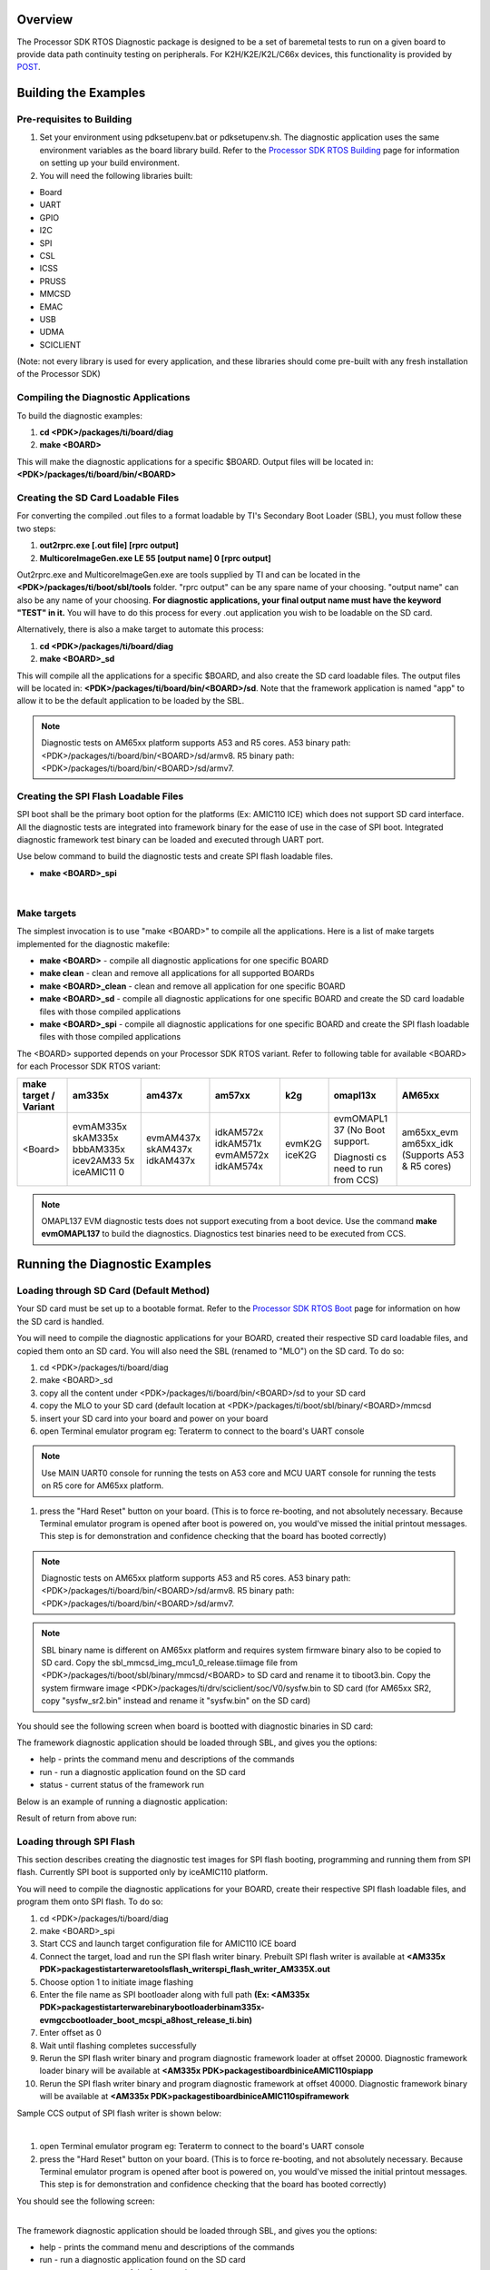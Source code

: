 .. http://processors.wiki.ti.com/index.php/Processor_SDK_RTOS_DIAG 

Overview
-----------

The Processor SDK RTOS Diagnostic package is designed to be a set of
baremetal tests to run on a given board to provide data path continuity
testing on peripherals. For K2H/K2E/K2L/C66x devices, this functionality
is provided by `POST <index_board.html#power-on-self-test>`__.

Building the Examples
----------------------

Pre-requisites to Building
^^^^^^^^^^^^^^^^^^^^^^^^^^^^

#. Set your environment using pdksetupenv.bat or pdksetupenv.sh. The
   diagnostic application uses the same environment variables as the
   board library build. Refer to the `Processor SDK RTOS
   Building <index_overview.html#building-the-sdk>`__ page for
   information on setting up your build environment.
#. You will need the following libraries built:

-  Board
-  UART
-  GPIO
-  I2C
-  SPI
-  CSL
-  ICSS
-  PRUSS
-  MMCSD
-  EMAC
-  USB  
-  UDMA
-  SCICLIENT

(Note: not every library is used for every application, and these
libraries should come pre-built with any fresh installation of the
Processor SDK)

Compiling the Diagnostic Applications
^^^^^^^^^^^^^^^^^^^^^^^^^^^^^^^^^^^^^^^

To build the diagnostic examples:

#. **cd <PDK>/packages/ti/board/diag**
#. **make <BOARD>**

This will make the diagnostic applications for a specific $BOARD.
Output files will be located in: **<PDK>/packages/ti/board/bin/<BOARD>**

Creating the SD Card Loadable Files
^^^^^^^^^^^^^^^^^^^^^^^^^^^^^^^^^^^^^^

For converting the compiled .out files to a format loadable by TI's
Secondary Boot Loader (SBL), you must follow these two steps:

#. **out2rprc.exe [.out file] [rprc output]**
#. **MulticoreImageGen.exe LE 55 [output name] 0 [rprc output]**

Out2rprc.exe and MulticoreImageGen.exe are tools supplied by TI and can
be located in the **<PDK>/packages/ti/boot/sbl/tools** folder. "rprc
output" can be any spare name of your choosing. "output name" can also
be any name of your choosing. **For diagnostic applications, your final
output name must have the keyword "TEST" in it.** You will have to do
this process for every .out application you wish to be loadable on the
SD card.

Alternatively, there is also a make target to automate this process:

#. **cd <PDK>/packages/ti/board/diag**
#. **make <BOARD>_sd**

This will compile all the applications for a specific $BOARD, and also
create the SD card loadable files. The output files will be located in:
**<PDK>/packages/ti/board/bin/<BOARD>/sd**. Note that the framework
application is named "app" to allow it to be the default application to
be loaded by the SBL.

.. note::
    Diagnostic tests on AM65xx platform supports A53 and R5 cores.
    A53 binary path: <PDK>/packages/ti/board/bin/<BOARD>/sd/armv8.
    R5 binary path: <PDK>/packages/ti/board/bin/<BOARD>/sd/armv7.

Creating the SPI Flash Loadable Files
^^^^^^^^^^^^^^^^^^^^^^^^^^^^^^^^^^^^^^^

SPI boot shall be the primary boot option for the platforms (Ex: AMIC110
ICE) which does not support SD card interface. All the diagnostic tests
are integrated into framework binary for the ease of use in the case of
SPI boot. Integrated diagnostic framework test binary can be loaded and
executed through UART port.

Use below command to build the diagnostic tests and create SPI flash
loadable files.

-  **make <BOARD>_spi**

| 

Make targets
^^^^^^^^^^^^^^^

The simplest invocation is to use "make <BOARD>" to compile all the
applications. Here is a list of make targets implemented for the
diagnostic makefile:

-  **make <BOARD>** - compile all diagnostic applications for one
   specific BOARD
-  **make clean** - clean and remove all applications for all supported
   BOARDs
-  **make <BOARD>_clean** - clean and remove all application for one
   specific BOARD
-  **make <BOARD>_sd** - compile all diagnostic applications for one
   specific BOARD and create the SD card loadable files with those
   compiled applications
-  **make <BOARD>_spi** - compile all diagnostic applications for one
   specific BOARD and create the SPI flash loadable files with those
   compiled applications

The <BOARD> supported depends on your Processor SDK RTOS variant. Refer
to following table for available <BOARD> for each Processor SDK RTOS
variant:

+-----------+-----------+-----------+-----------+-----------+-----------+------------+
| make      | am335x    | am437x    | am57xx    | k2g       | omapl13x  | AM65xx     |
| target /  |           |           |           |           |           |            |
| Variant   |           |           |           |           |           |            |
+===========+===========+===========+===========+===========+===========+============+
| <Board>   | evmAM335x | evmAM437x | idkAM572x | evmK2G    | evmOMAPL1 | am65xx_evm |
|           | skAM335x  | skAM437x  | idkAM571x | iceK2G    | 37        | am65xx_idk |
|           | bbbAM335x | idkAM437x | evmAM572x |           | (No Boot  | (Supports  |
|           | icev2AM33 |           | idkAM574x |           | support.  | A53 & R5   |
|           | 5x        |           |           |           |           | cores)     |
|           | iceAMIC11 |           |           |           | Diagnosti |            |
|           | 0         |           |           |           | cs        |            |
|           |           |           |           |           | need to   |            |
|           |           |           |           |           | run from  |            |
|           |           |           |           |           | CCS)      |            |
+-----------+-----------+-----------+-----------+-----------+-----------+------------+

.. note::
   OMAPL137 EVM diagnostic tests does not support executing from
   a boot device. Use the command **make evmOMAPL137** to build the
   diagnostics. Diagnostics test binaries need to be executed from CCS.

Running the Diagnostic Examples
-----------------------------------

Loading through SD Card (Default Method)
^^^^^^^^^^^^^^^^^^^^^^^^^^^^^^^^^^^^^^^^^^

Your SD card must be set up to a bootable format. Refer to the
`Processor SDK RTOS Boot <index_Foundational_Components.html#boot>`__ page
for information on how the SD card is handled.

You will need to compile the diagnostic applications for your BOARD,
created their respective SD card loadable files, and copied them onto an
SD card. You will also need the SBL (renamed to "MLO") on the SD card.
To do so:

#. cd <PDK>/packages/ti/board/diag
#. make <BOARD>_sd
#. copy all the content under <PDK>/packages/ti/board/bin/<BOARD>/sd to
   your SD card
#. copy the MLO to your SD card (default location at
   <PDK>/packages/ti/boot/sbl/binary/<BOARD>/mmcsd
#. insert your SD card into your board and power on your board
#. open Terminal emulator program eg: Teraterm to connect to the board's
   UART console

.. note::
    Use MAIN UART0 console for running the tests on A53 core and MCU UART console
    for running the tests on R5 core for AM65xx platform.

#. press the "Hard Reset" button on your board. (This is to force
   re-booting, and not absolutely necessary. Because Terminal emulator
   program is opened after boot is powered on, you would've missed the
   initial printout messages. This step is for demonstration and
   confidence checking that the board has booted correctly)
   
.. note::
    Diagnostic tests on AM65xx platform supports A53 and R5 cores.
    A53 binary path: <PDK>/packages/ti/board/bin/<BOARD>/sd/armv8.
    R5 binary path: <PDK>/packages/ti/board/bin/<BOARD>/sd/armv7.

.. note::
    SBL binary name is different on AM65xx platform and requires
    system firmware binary also to be copied to SD card.
    Copy the sbl_mmcsd_img_mcu1_0_release.tiimage file from 
    <PDK>/packages/ti/boot/sbl/binary/mmcsd/<BOARD> to SD card and 
    rename it to tiboot3.bin.
    Copy the system firmware image <PDK>/packages/ti/drv/sciclient/soc/V0/sysfw.bin to SD card
    (for AM65xx SR2, copy "sysfw_sr2.bin" instead and rename it "sysfw.bin" on the SD card)

You should see the following screen when board is bootted with diagnostic binaries in SD card:

.. Image:: ../images/Diag-screen1.jpg

The framework diagnostic application should be loaded through SBL, and
gives you the options:

-  help - prints the command menu and descriptions of the commands
-  run - run a diagnostic application found on the SD card
-  status - current status of the framework run

Below is an example of running a diagnostic application:

.. Image:: ../images/Diag-screen2.jpg

Result of return from above run:

.. Image:: ../images/Diag-screen3.png

Loading through SPI Flash
^^^^^^^^^^^^^^^^^^^^^^^^^^^

This section describes creating the diagnostic test images for SPI flash
booting, programming and running them from SPI flash. Currently SPI boot
is supported only by iceAMIC110 platform.

You will need to compile the diagnostic applications for your BOARD,
create their respective SPI flash loadable files, and program them onto
SPI flash. To do so:

#. cd <PDK>/packages/ti/board/diag
#. make <BOARD>_spi
#. Start CCS and launch target configuration file for AMIC110 ICE board
#. Connect the target, load and run the SPI flash writer binary.
   Prebuilt SPI flash writer is available at **<AM335x
   PDK>\packages\ti\starterware\tools\flash_writer\spi_flash_writer_AM335X.out**
#. Choose option 1 to initiate image flashing
#. Enter the file name as SPI bootloader along with full path **(Ex:
   <AM335x
   PDK>\packages\ti\starterware\binary\bootloader\bin\am335x-evm\gcc\bootloader_boot_mcspi_a8host_release_ti.bin)**
#. Enter offset as 0
#. Wait until flashing completes successfully
#. Rerun the SPI flash writer binary and program diagnostic framework
   loader at offset 20000. Diagnostic framework loader binary will be
   available at **<AM335x
   PDK>\packages\ti\board\bin\iceAMIC110\spi\app**
#. Rerun the SPI flash writer binary and program diagnostic framework at
   offset 40000. Diagnostic framework binary will be available at
   **<AM335x PDK>\packages\ti\board\bin\iceAMIC110\spi\framework**

Sample CCS output of SPI flash writer is shown below:

.. Image:: ../images/Spi_flash_writer_output.jpg

| 

#. open Terminal emulator program eg: Teraterm to connect to the board's
   UART console
#. press the "Hard Reset" button on your board. (This is to force
   re-booting, and not absolutely necessary. Because Terminal emulator
   program is opened after boot is powered on, you would've missed the
   initial printout messages. This step is for demonstration and
   confidence checking that the board has booted correctly)

You should see the following screen:

.. Image:: ../images/Amic110_ice_spi_boot_diag1.jpg

| 
| The framework diagnostic application should be loaded through SBL, and
  gives you the options:

-  help - prints the command menu and descriptions of the commands
-  run - run a diagnostic application found on the SD card
-  status - current status of the framework run

Below is an example of running a diagnostic application:

.. Image:: ../images/Amic110_ice_spi_boot_diag2.jpg

| 
| Result of return from above run:

.. Image:: ../images/Amic110_ice_spi_boot_diag3.jpg

| 

Running or debugging on CCS
^^^^^^^^^^^^^^^^^^^^^^^^^^^^^

To debug your application, CCS can give you access to the chip's memory
and register values. You can follow the below steps to load and run an
application in CCS. If you have a SD card loadable image, and is able to
load your application, you can connect to the A15 core in CCS and load
symbols without having to load and run the entire application. After
running "make all" or "make $BOARD", the output files should be
generated under <PDK>/packages/ti/board/bin/ directory. You will have to
navigate down to the $BOARD you're building (eg. idkAM572x, evmAM572x,
etc.) and the $TARGET core you're building for (eg. armv7).

**For the existing diagnostic applications, you may need to define
PDK_RAW_BOOT before compiling**. This is done by adding the line
"#define PDK_RAW_BOOT" to an individual application source file or to
<PDK>/packages/ti/board/src/<BOARD>/include/board_cfg.h to apply for all
applications. This is used because the default diagnostic loading method
is through SD card, and the pinmux is done already. Adding this option
only forces the diagnostic applications to do pinmuxing within the
application itself (and not depend it being done).

To run on CCS:

#. Connect USB cable to the board's JTAG
#. Connect the UART serial cable. For the IDK boards, the UART console
   is the same as the usb JTAG connector, so no additional cable is
   necessary.
#. Plug in power cord to your board
#. Press the power button on the board to turn the board on
#. Setup and run CCSv6.1 (or higher). Follow the `Processor SDK RTOS
   Getting Started
   Guide <index_overview.html#processor-sdk-rtos-getting-started-guide>`__ on how
   to setup your CCS to connect to the board
#. Launch target configuration for the board
#. Connect to the core that you built your application for. For example:
   for idkAM572x armv7 projects, click on the Cortex A-15 MPU0 core and
   press the connect button
#. Load the program by pressing the load button and navigate the
   explorer to the .out file that you want to load
#. Press the Run button to run the program
#. Check UART console to see if anything is printed out. \**If nothing
   is printed out, pause the core and see where the program counter is
   at. If it is at 0x3808c (or near it), try reloading the program and
   running again.

.. note:: Diagnostics are built for both DSP (C674x) and ARM (arm9) cores 
   on omapl13x platform.

Running on a different ARM core
^^^^^^^^^^^^^^^^^^^^^^^^^^^^^^^^^

The diagnostic baremetal applications are typically targeted for Core 0
of an ARM corepac. It is possible to load and run it on one of the
subcores in CCS. To do so, please consider the following:

#. Enable Cache - setup typically only enables cache for the main ARM
   core. You may have to explicitly enable the data and instruction
   cache. See relevant cache functions under pdk/packages/ti/csl/arch.
#. [For AM57x boards] Set OPP to high - SBL would set OPP to high for
   Core 0, but may not do it for the subcores. You can do so by using
   the GEL file. After connecting to the core, run the function under
   Scripts -> AM572x PRCM CLOCK configuration ->
   AM572x_PRCM_Clock_Config_OPPHIGH (similarly named for AM571x).

Diagnostic Applications
-----------------------------
   

+-------------------------------------------------+-------------------+--------+--------+--------+---------------+--------+-----+-----+--------+--------+--------+--------+--------+--------+--------+----------+---------+
|                      Name                       |    Description    | AM65xx | AM65xx | GP     | IDK           | IDK    | EVM | ICE | EVM    | SK     | BBB    | ICEv2  | EVM    | SK     | IDK    | EVM      | ICE     |
|                                                 |                   | EVM    | IDK    | AM572x | AM572x/AM574x | AM571x | K2G | K2G | AM335x | AM335x | AM335x | AM335x | AM437x | AM437x | AM437x | OMAPL137 | AMIC110 |
|                                                 |                   |        |        |        |               |        |     |     |        |        |        |        |        |        |        |          |         |
+=================================================+===================+========+========+========+===============+========+=====+=====+========+========+========+========+========+========+========+==========+=========+
|                                                 | Test for device   |        |        |        |               |        |     |     |        |        |        |        |        |        |        |          |         |
|    lcdTouchscreen_TEST                          | detection and     |        |        |        |               |        |     |     |        |        |        |        |        |        |        |          |         |
|                                                 | read the X, Y     |        |        |        |               |        |     |     |    x   |  x     |        |        |  x     |  x     |        |          |         |
|                                                 | and Z axis        |        |        |        |               |        |     |     |        |        |        |        |        |        |        |          |         |
|                                                 | values to confirm |        |        |        |               |        |     |     |        |        |        |        |        |        |        |          |         |
|                                                 | values within     |        |        |        |               |        |     |     |        |        |        |        |        |        |        |          |         |
|                                                 | range.            |        |        |        |               |        |     |     |        |        |        |        |        |        |        |          |         |
|                                                 |                   |        |        |        |               |        |     |     |        |        |        |        |        |        |        |          |         |
+-------------------------------------------------+-------------------+--------+--------+--------+---------------+--------+-----+-----+--------+--------+--------+--------+--------+--------+--------+----------+---------+
|                                                 | Test for ADC      |        |        |        |               |        |     |     |        |        |        |        |        |        |        |          |         |      
|    adc_TEST                                     | configuration for |        |        |        |               |        |     |     |    x   |  x     |        |        |    x   |  x     |        |          |         |
|                                                 | Channel sequencing|        |        |        |               |        |     |     |        |        |        |        |        |        |        |          |         |
|                                                 | and One shot mode |        |        |        |               |        |     |     |        |        |        |        |        |        |        |          |         |
|                                                 | operation.        |        |        |        |               |        |     |     |        |        |        |        |        |        |        |          |         |
|                                                 |                   |        |        |        |               |        |     |     |        |        |        |        |        |        |        |          |         |
+-------------------------------------------------+-------------------+--------+--------+--------+---------------+--------+-----+-----+--------+--------+--------+--------+--------+--------+--------+----------+---------+
|                                                 | Test for device   |        |        |        |               |        |     |     |        |        |        |        |        |        |        |          |         | 
|    ambient_TEST                                 | detection on board|        |        |        |               |        |     |     |    x   |        |        |        |    x   |        |        |          |         |
|                                                 | and working of    |        |        |        |               |        |     |     |        |        |        |        |        |        |        |          |         |
|                                                 | the light sensor. |        |        |        |               |        |     |     |        |        |        |        |        |        |        |          |         |
|                                                 |                   |        |        |        |               |        |     |     |        |        |        |        |        |        |        |          |         |
+-------------------------------------------------+-------------------+--------+--------+--------+---------------+--------+-----+-----+--------+--------+--------+--------+--------+--------+--------+----------+---------+
|                                                 | Writes to GPIO in |        |        |        |               |        |     |     |        |        |        |        |        |        |        |          |         |
|    buzzer_TEST                                  | connected to a    |        |        |        |               |        |     |     |    x   |        |        |        |    x   |        |        |          |         |
|                                                 | buzzer. Requires  |        |        |        |               |        |     |     |        |        |        |        |        |        |        |          |         |
|                                                 | user to verify    |        |        |        |               |        |     |     |        |        |        |        |        |        |        |          |         |
|                                                 | sound             |        |        |        |               |        |     |     |        |        |        |        |        |        |        |          |         |
|                                                 |                   |        |        |        |               |        |     |     |        |        |        |        |        |        |        |          |         |
+-------------------------------------------------+-------------------+--------+--------+--------+---------------+--------+-----+-----+--------+--------+--------+--------+--------+--------+--------+----------+---------+
|                                                 | Probes the clock  |        |        |        |               |        |     |     |        |        |        |        |        |        |        |          |         |
|    clock_TEST                                   | generator on      |        |        |        |               |        |     |  x  |        |        |        |        |        |        |        |          |         |
|                                                 | I2C bus           |        |        |        |               |        |     |     |        |        |        |        |        |        |        |          |         |
|                                                 |                   |        |        |        |               |        |     |     |        |        |        |        |        |        |        |          |         |
+-------------------------------------------------+-------------------+--------+--------+--------+---------------+--------+-----+-----+--------+--------+--------+--------+--------+--------+--------+----------+---------+
|                                                 | Read voltage,     |        |        |        |               |        |     |     |        |        |        |        |        |        |        |          |         |
|    currentMonitor_TEST                          | current on I2C    |   x    |   x    |        |               |        |     |  x  |        |        |        |        |        |        |        |          |         |
|                                                 | devices           |        |        |        |               |        |     |     |        |        |        |        |        |        |        |          |         |
|                                                 |                   |        |        |        |               |        |     |     |        |        |        |        |        |        |        |          |         |
+-------------------------------------------------+-------------------+--------+--------+--------+---------------+--------+-----+-----+--------+--------+--------+--------+--------+--------+--------+----------+---------+
|                                                 | Read voltage,     |        |        |        |               |        |     |     |        |        |        |        |        |        |        |          |         |
|    currentMonitorStress_TEST                    | current on I2C    |   x    |   x    |        |               |        |     |     |        |        |        |        |        |        |        |          |         |
|                                                 | devices. Test is  |        |        |        |               |        |     |     |        |        |        |        |        |        |        |          |         |
|                                                 | repeated for 100  |        |        |        |               |        |     |     |        |        |        |        |        |        |        |          |         |
|                                                 | cycles. Press 'b' |        |        |        |               |        |     |     |        |        |        |        |        |        |        |          |         |
|                                                 | to stop the test  |        |        |        |               |        |     |     |        |        |        |        |        |        |        |          |         |
|                                                 | before completing |        |        |        |               |        |     |     |        |        |        |        |        |        |        |          |         |
|                                                 | test cycles.      |        |        |        |               |        |     |     |        |        |        |        |        |        |        |          |         |
+-------------------------------------------------+-------------------+--------+--------+--------+---------------+--------+-----+-----+--------+--------+--------+--------+--------+--------+--------+----------+---------+
|                                                 | Does DCAN loopback|        |        |        |               |        |     |     |        |        |        |        |        |        |        |          |         |
|    dcan_TEST                                    | writes and reads. |        |        |        |     x         |    x   |  x  |     |        |        |        |        |        |        |        |          |         |
|                                                 | Passes on         |        |        |        |               |        |     |     |        |        |        |        |        |        |        |          |         |
|                                                 | successful return.|        |        |        |               |        |     |     |        |        |        |        |        |        |        |          |         |
|                                                 |                   |        |        |        |               |        |     |     |        |        |        |        |        |        |        |          |         |
+-------------------------------------------------+-------------------+--------+--------+--------+---------------+--------+-----+-----+--------+--------+--------+--------+--------+--------+--------+----------+---------+
|                                                 | Reads the EEPROM  |        |        |        |               |        |     |     |        |        |        |        |        |        |        |          |         |
|    eeprom_TEST                                  | and prints out the|    x   |    x   |    x   |     x         |    x   |  x  |  x  |    x   |    x   |    x   |     x  |    x   |    x   |    x   |          |    x    |
|                                                 | board's ID        |        |        |        |               |        |     |     |        |        |        |        |        |        |        |          |         |
|                                                 | information.      |        |        |        |               |        |     |     |        |        |        |        |        |        |        |          |         |
|                                                 | Passes on         |        |        |        |               |        |     |     |        |        |        |        |        |        |        |          |         |
|                                                 | successful I2C    |        |        |        |               |        |     |     |        |        |        |        |        |        |        |          |         |
|                                                 | reads. EEPROM will|        |        |        |               |        |     |     |        |        |        |        |        |        |        |          |         |
|                                                 | need to be        |        |        |        |               |        |     |     |        |        |        |        |        |        |        |          |         |
|                                                 | programmed prior  |        |        |        |               |        |     |     |        |        |        |        |        |        |        |          |         |
|                                                 | in order for a    |        |        |        |               |        |     |     |        |        |        |        |        |        |        |          |         |
|                                                 | correct read.     |        |        |        |               |        |     |     |        |        |        |        |        |        |        |          |         |
|                                                 |                   |        |        |        |               |        |     |     |        |        |        |        |        |        |        |          |         |
+-------------------------------------------------+-------------------+--------+--------+--------+---------------+--------+-----+-----+--------+--------+--------+--------+--------+--------+--------+----------+---------+
|                                                 | Sends packet o    |        |        |        |               |        |     |     |        |        |        |        |        |        |        |          |         |
|    emac_TEST                                    | PHY loopback t    |        |        |        |               |        |     |  x  |        |        |        |        |        |        |        |          |         |
|                                                 | verify MAC        |   x    |    x   |        |               |        |     |     |        |        |        |        |        |        |        |          |         |
|                                                 | operations        |        |        |        |               |        |     |     |        |        |        |        |        |        |        |          |         |
|                                                 |                   |        |        |        |               |        |     |     |        |        |        |        |        |        |        |          |         |
+-------------------------------------------------+-------------------+--------+--------+--------+---------------+--------+-----+-----+--------+--------+--------+--------+--------+--------+--------+----------+---------+
|                                                 | Verifies EMAC     |        |        |        |               |        |     |     |        |        |        |        |        |        |        |          |         |
|    emacStress_TEST                              | Ethernet ports by |   x    |    x   |        |               |        |     |     |        |        |        |        |        |        |        |          |         |
|                                                 | sending and       |        |        |        |               |        |     |     |        |        |        |        |        |        |        |          |         |
|                                                 | receiving 10240   |        |        |        |               |        |     |     |        |        |        |        |        |        |        |          |         |
|                                                 | packets.          |        |        |        |               |        |     |     |        |        |        |        |        |        |        |          |         |
+-------------------------------------------------+-------------------+--------+--------+--------+---------------+--------+-----+-----+--------+--------+--------+--------+--------+--------+--------+----------+---------+
|                                                 | Writes to and read|        |        |        |               |        |     |     |        |        |        |        |        |        |        |          |         |
|    emmc_TEST                                    | from eMMC memory. |    x   |    x   |    x   |    x          |  x     |  x  |     |        |        |        |        |        |        |        |          |         |
|                                                 | Passes on reading |        |        |        |               |        |     |     |        |        |        |        |        |        |        |          |         |
|                                                 | back the correct  |        |        |        |               |        |     |     |        |        |        |        |        |        |        |          |         |
|                                                 | value as the one  |        |        |        |               |        |     |     |        |        |        |        |        |        |        |          |         |
|                                                 | written           |        |        |        |               |        |     |     |        |        |        |        |        |        |        |          |         |
|                                                 |                   |        |        |        |               |        |     |     |        |        |        |        |        |        |        |          |         |
+-------------------------------------------------+-------------------+--------+--------+--------+---------------+--------+-----+-----+--------+--------+--------+--------+--------+--------+--------+----------+---------+
|                                                 | Writes to and read|        |        |        |               |        |     |     |        |        |        |        |        |        |        |          |         |
|    emmcStress_TEST                              | from eMMC memory. |    x   |    x   |        |               |        |     |     |        |        |        |        |        |        |        |          |         |
|                                                 | Test covers the   |        |        |        |               |        |     |     |        |        |        |        |        |        |        |          |         |
|                                                 | entire eMMC memory|        |        |        |               |        |     |     |        |        |        |        |        |        |        |          |         |
+-------------------------------------------------+-------------------+--------+--------+--------+---------------+--------+-----+-----+--------+--------+--------+--------+--------+--------+--------+----------+---------+
|                                                 | The main          |        |        |        |               |        |     |     |        |        |        |        |        |        |        |          |         |
|    app                                          | diagnostic        |    x   |    x   |    x   |     x         |    x   |  x  |  x  |    x   |    x   |    x   |     x  |    x   |    x   |    x   |          |    x    |
|                                                 | application. This |        |        |        |               |        |     |     |        |        |        |        |        |        |        |          |         |
|                                                 | is loaded by SBL  |        |        |        |               |        |     |     |        |        |        |        |        |        |        |          |         |
|                                                 | and can load other|        |        |        |               |        |     |     |        |        |        |        |        |        |        |          |         |
|                                                 | diagnostic        |        |        |        |               |        |     |     |        |        |        |        |        |        |        |          |         |
|                                                 | applications on   |        |        |        |               |        |     |     |        |        |        |        |        |        |        |          |         |
|                                                 | the SD card.      |        |        |        |               |        |     |     |        |        |        |        |        |        |        |          |         |
|                                                 |                   |        |        |        |               |        |     |     |        |        |        |        |        |        |        |          |         |
+-------------------------------------------------+-------------------+--------+--------+--------+---------------+--------+-----+-----+--------+--------+--------+--------+--------+--------+--------+----------+---------+
|                                                 | Sends and receive |        |        |        |               |        |     |     |        |        |        |        |        |        |        |          |         |
|    gmac_TEST                                    | packets over      |        |        |        |    x          |    x   |     |     |        |        |        |        |        |        |        |          |         |
|                                                 | ethernet, both    |        |        |        |               |        |     |     |        |        |        |        |        |        |        |          |         |
|                                                 | internally and    |        |        |        |               |        |     |     |        |        |        |        |        |        |        |          |         |
|                                                 | externally. Passes|        |        |        |               |        |     |     |        |        |        |        |        |        |        |          |         |
|                                                 | on receiving all  |        |        |        |               |        |     |     |        |        |        |        |        |        |        |          |         |
|                                                 | packets.          |        |        |        |               |        |     |     |        |        |        |        |        |        |        |          |         |
|                                                 |                   |        |        |        |               |        |     |     |        |        |        |        |        |        |        |          |         |
+-------------------------------------------------+-------------------+--------+--------+--------+---------------+--------+-----+-----+--------+--------+--------+--------+--------+--------+--------+----------+---------+
|                                                 | Writes to the GPIO|        |        |        |               |        |     |     |        |        |        |        |        |        |        |          |         |
|    haptics_TEST                                 | pin connected to a|        |        |        |    x          |  x     |     |     |        |        |        |        |   x    |        |        |          |         |
|                                                 | motor (haptics).  |        |        |        |               |        |     |     |        |        |        |        |        |        |        |          |         |
|                                                 | Requires user to  |        |        |        |               |        |     |     |        |        |        |        |        |        |        |          |         |
|                                                 | verify that the   |        |        |        |               |        |     |     |        |        |        |        |        |        |        |          |         |
|                                                 | motor is active.  |        |        |        |               |        |     |     |        |        |        |        |        |        |        |          |         |
|                                                 |                   |        |        |        |               |        |     |     |        |        |        |        |        |        |        |          |         |
+-------------------------------------------------+-------------------+--------+--------+--------+---------------+--------+-----+-----+--------+--------+--------+--------+--------+--------+--------+----------+---------+
|                                                 | Tests HDMI        |        |        |        |               |        |     |     |        |        |        |        |        |        |        |          |         |
|    hdmi_TEST                                    | display output    |        |        |        |               |        |  x  |     |        |        |        |        |        |        |        |          |         |
|                                                 |                   |        |        |        |               |        |     |     |        |        |        |        |        |        |        |          |         |
+-------------------------------------------------+-------------------+--------+--------+--------+---------------+--------+-----+-----+--------+--------+--------+--------+--------+--------+--------+----------+---------+
|                                                 | Configures one    |        |        |        |               |        |     |     |        |        |        |        |        |        |        |          |         |
|    icssEmac_TEST                                | ICSS EMAC port    |        |        |        |     x         |  x     |     |     |        |        |        |        |        |        |        |          |         |
|                                                 | and tests         |        |        |        |               |        |     |     |        |        |        |        |        |        |        |          |         |
|                                                 | functionality via |        |        |        |               |        |     |     |        |        |        |        |        |        |        |          |         |
|                                                 | packet loopback.  |        |        |        |               |        |     |     |        |        |        |        |        |        |        |          |         |
|                                                 |                   |        |        |        |               |        |     |     |        |        |        |        |        |        |        |          |         |
+-------------------------------------------------+-------------------+--------+--------+--------+---------------+--------+-----+-----+--------+--------+--------+--------+--------+--------+--------+----------+---------+
|                                                 | Tests LCD display |   x    |        |        |               |        |     |     |        |        |        |        |        |        |        |          |         |
|    lcd_TEST                                     | output and touch  |        |        |        |               |        |  x  |     |        |        |        |        |        |        |        |          |         |
|                                                 | input             |        |        |        |               |        |     |     |        |        |        |        |        |        |        |          |         |
+-------------------------------------------------+-------------------+--------+--------+--------+---------------+--------+-----+-----+--------+--------+--------+--------+--------+--------+--------+----------+---------+
|                                                 | Prompts the user  |        |        |        |               |        |     |     |        |        |        |        |        |        |        |          |         |
|    lcdTouchscreen_TEST                          | for touches on the|        |        |        |     x         |   x    |     |     |        |        |        |        |        |        |        |          |         |
|                                                 | LCD touchscreen   |        |        |        |               |        |     |     |        |        |        |        |        |        |        |          |         |
|                                                 | and report back   |        |        |        |               |        |     |     |        |        |        |        |        |        |        |          |         |
|                                                 | its location.     |        |        |        |               |        |     |     |        |        |        |        |        |        |        |          |         |
|                                                 | Requires user to  |        |        |        |               |        |     |     |        |        |        |        |        |        |        |          |         |
|                                                 | input 9           |        |        |        |               |        |     |     |        |        |        |        |        |        |        |          |         |
|                                                 | simultaneous      |        |        |        |               |        |     |     |        |        |        |        |        |        |        |          |         |
|                                                 | touches to        |        |        |        |               |        |     |     |        |        |        |        |        |        |        |          |         |
|                                                 | verify pass.      |        |        |        |               |        |     |     |        |        |        |        |        |        |        |          |         |
|                                                 |                   |        |        |        |               |        |     |     |        |        |        |        |        |        |        |          |         |
+-------------------------------------------------+-------------------+--------+--------+--------+---------------+--------+-----+-----+--------+--------+--------+--------+--------+--------+--------+----------+---------+
|                                                 | Cycles through    |        |        |        |               |        |     |     |        |        |        |        |        |        |        |          |         |
|    led_TEST                                     | GPIO LEDs on the  |    x   |    x   |    x   |     x         |   x    |  x  |  x  |    x   |    x   |   x    |   x    |    x   |    x   |    x   |          |    x    |
|                                                 | board. Requires   |        |        |        |               |        |     |     |        |        |        |        |        |        |        |          |         |
|                                                 | user to verify    |        |        |        |               |        |     |     |        |        |        |        |        |        |        |          |         |
|                                                 | the LEDs blink.   |        |        |        |               |        |     |     |        |        |        |        |        |        |        |          |         |
|                                                 |                   |        |        |        |               |        |     |     |        |        |        |        |        |        |        |          |         |
+-------------------------------------------------+-------------------+--------+--------+--------+---------------+--------+-----+-----+--------+--------+--------+--------+--------+--------+--------+----------+---------+
|                                                 | Cycles through    |        |        |        |               |        |     |     |        |        |        |        |        |        |        |          |         |
|    ledStress_TEST                               | GPIO LEDs on the  |    x   |    x   |        |               |        |     |     |        |        |        |        |        |        |        |          |         |
|                                                 | board. Requires   |        |        |        |               |        |     |     |        |        |        |        |        |        |        |          |         |
|                                                 | user to verify    |        |        |        |               |        |     |     |        |        |        |        |        |        |        |          |         |
|                                                 | the LEDs blink.   |        |        |        |               |        |     |     |        |        |        |        |        |        |        |          |         |
|                                                 | Test is repeated  |        |        |        |               |        |     |     |        |        |        |        |        |        |        |          |         |
|                                                 | for 100 cycles.   |        |        |        |               |        |     |     |        |        |        |        |        |        |        |          |         |
|                                                 | Press 'b' to stop |        |        |        |               |        |     |     |        |        |        |        |        |        |        |          |         |
|                                                 | the test before   |        |        |        |               |        |     |     |        |        |        |        |        |        |        |          |         |
|                                                 | completing test   |        |        |        |               |        |     |     |        |        |        |        |        |        |        |          |         |
|                                                 | cycles.           |        |        |        |               |        |     |     |        |        |        |        |        |        |        |          |         |
|                                                 |                   |        |        |        |               |        |     |     |        |        |        |        |        |        |        |          |         |
+-------------------------------------------------+-------------------+--------+--------+--------+---------------+--------+-----+-----+--------+--------+--------+--------+--------+--------+--------+----------+---------+
|                                                 | Cycles through the|        |        |        |               |        |     |     |        |        |        |        |        |        |        |          |         |
|    ledIndustrial_TEST                           | I2C LEDs on the   |   x    |   x    |        |     x         |   x    |     |  x  |        |        |        |        |        |        |        |          |         |
|                                                 | board. Requires   |        |        |        |               |        |     |     |        |        |        |        |        |        |        |          |         |
|                                                 | user to verify    |        |        |        |               |        |     |     |        |        |        |        |        |        |        |          |         |
|                                                 | LEDs blink.       |        |        |        |               |        |     |     |        |        |        |        |        |        |        |          |         |
|                                                 |                   |        |        |        |               |        |     |     |        |        |        |        |        |        |        |          |         |
+-------------------------------------------------+-------------------+--------+--------+--------+---------------+--------+-----+-----+--------+--------+--------+--------+--------+--------+--------+----------+---------+
|                                                 | Cycles through the|        |        |        |               |        |     |     |        |        |        |        |        |        |        |          |         |
|    ledIndustrialStress_TEST                     | I2C LEDs on the   |   x    |   x    |        |               |        |     |     |        |        |        |        |        |        |        |          |         |
|                                                 | board. Requires   |        |        |        |               |        |     |     |        |        |        |        |        |        |        |          |         |
|                                                 | user to verify    |        |        |        |               |        |     |     |        |        |        |        |        |        |        |          |         |
|                                                 | LEDs blink.       |        |        |        |               |        |     |     |        |        |        |        |        |        |        |          |         |
|                                                 | Test is repeated  |        |        |        |               |        |     |     |        |        |        |        |        |        |        |          |         |
|                                                 | for 100 cycles.   |        |        |        |               |        |     |     |        |        |        |        |        |        |        |          |         |
|                                                 | Press 'b' to stop |        |        |        |               |        |     |     |        |        |        |        |        |        |        |          |         |
|                                                 | the test before   |        |        |        |               |        |     |     |        |        |        |        |        |        |        |          |         |
|                                                 | completing test   |        |        |        |               |        |     |     |        |        |        |        |        |        |        |          |         |
|                                                 | cycles.           |        |        |        |               |        |     |     |        |        |        |        |        |        |        |          |         |
+-------------------------------------------------+-------------------+--------+--------+--------+---------------+--------+-----+-----+--------+--------+--------+--------+--------+--------+--------+----------+---------+
|                                                 | Attempts one      |        |        |        |               |        |     |     |        |        |        |        |        |        |        |          |         |
|    mcspi_TEST                                   | write and read on |        |        |        |     x         |   x    |     |     |        |        |        |        |        |        |    x   |          |    x    |
|                                                 | the MCSPI header. |        |        |        |               |        |     |     |        |        |        |        |        |        |        |          |         |
|                                                 | Requires user to  |        |        |        |               |        |     |     |        |        |        |        |        |        |        |          |         |
|                                                 | verify the value  |        |        |        |               |        |     |     |        |        |        |        |        |        |        |          |         |
|                                                 | being read back   |        |        |        |               |        |     |     |        |        |        |        |        |        |        |          |         |
|                                                 | is as expected.   |        |        |        |               |        |     |     |        |        |        |        |        |        |        |          |         |
|                                                 |                   |        |        |        |               |        |     |     |        |        |        |        |        |        |        |          |         |
+-------------------------------------------------+-------------------+--------+--------+--------+---------------+--------+-----+-----+--------+--------+--------+--------+--------+--------+--------+----------+---------+
|                                                 | Writes and reads  |        |        |        |               |        |     |     |        |        |        |        |        |        |        |          |         |
|    mem_TEST                                     | to external (DDR) |   x    |   x    |   x    |     x         |    x   |  x  |  x  |    x   |   x    |   x    |   x    |    x   |    x   |    x   |          |    x    |
|                                                 | memory of the     |        |        |        |               |        |     |     |        |        |        |        |        |        |        |          |         |
|                                                 | board. Value      |        |        |        |               |        |     |     |        |        |        |        |        |        |        |          |         |
|                                                 | written/read is   |        |        |        |               |        |     |     |        |        |        |        |        |        |        |          |         |
|                                                 | the address of    |        |        |        |               |        |     |     |        |        |        |        |        |        |        |          |         |
|                                                 | the word. This is |        |        |        |               |        |     |     |        |        |        |        |        |        |        |          |         |
|                                                 | done two times,   |        |        |        |               |        |     |     |        |        |        |        |        |        |        |          |         |
|                                                 | for value and     |        |        |        |               |        |     |     |        |        |        |        |        |        |        |          |         |
|                                                 | ~value            |        |        |        |               |        |     |     |        |        |        |        |        |        |        |          |         |
|                                                 | (complement), to  |        |        |        |               |        |     |     |        |        |        |        |        |        |        |          |         |
|                                                 | test for all bits.|        |        |        |               |        |     |     |        |        |        |        |        |        |        |          |         |
|                                                 |                   |        |        |        |               |        |     |     |        |        |        |        |        |        |        |          |         |
+-------------------------------------------------+-------------------+--------+--------+--------+---------------+--------+-----+-----+--------+--------+--------+--------+--------+--------+--------+----------+---------+
|                                                 | Writes and reads  |        |        |        |               |        |     |     |        |        |        |        |        |        |        |          |         |
|    memStress_TEST                               | to external (DDR) |   x    |   x    |        |               |        |     |     |        |        |        |        |        |        |        |          |         |
|                                                 | memory of the     |        |        |        |               |        |     |     |        |        |        |        |        |        |        |          |         |
|                                                 | board. Walking 1's|        |        |        |               |        |     |     |        |        |        |        |        |        |        |          |         |
|                                                 | and walking 0's   |        |        |        |               |        |     |     |        |        |        |        |        |        |        |          |         |
|                                                 | tests are executed|        |        |        |               |        |     |     |        |        |        |        |        |        |        |          |         |
|                                                 | on the whole DDR  |        |        |        |               |        |     |     |        |        |        |        |        |        |        |          |         |
|                                                 | memory            |        |        |        |               |        |     |     |        |        |        |        |        |        |        |          |         |
|                                                 |                   |        |        |        |               |        |     |     |        |        |        |        |        |        |        |          |         |
+-------------------------------------------------+-------------------+--------+--------+--------+---------------+--------+-----+-----+--------+--------+--------+--------+--------+--------+--------+----------+---------+
|                                                 | Writes to and     |        |        |        |               |        |     |     |        |        |        |        |        |        |        |          |         |
|    mmcsd_TEST                                   | read from MMCSD   |   x    |   x    |   x    |     x         |    x   |     |     |    x   |   x    |   x    |   x    |    x   |    x   |    x   |          |         |
|                                                 | memory. Passes on |        |        |        |               |        |     |     |        |        |        |        |        |        |        |          |         |
|                                                 | reading back the  |        |        |        |               |        |     |     |        |        |        |        |        |        |        |          |         |
|                                                 | correct value as  |        |        |        |               |        |     |     |        |        |        |        |        |        |        |          |         |
|                                                 | the one written   |        |        |        |               |        |     |     |        |        |        |        |        |        |        |          |         |
|                                                 |                   |        |        |        |               |        |     |     |        |        |        |        |        |        |        |          |         |
+-------------------------------------------------+-------------------+--------+--------+--------+---------------+--------+-----+-----+--------+--------+--------+--------+--------+--------+--------+----------+---------+
|                                                 | Writes to and     |        |        |        |               |        |     |     |        |        |        |        |        |        |        |          |         |
|    mmcsdStress_TEST                             | read from MMCSD   |   x    |   x    |        |               |        |     |     |        |        |        |        |        |        |        |          |         |
|                                                 | memory. Passes on |        |        |        |               |        |     |     |        |        |        |        |        |        |        |          |         |
|                                                 | reading back the  |        |        |        |               |        |     |     |        |        |        |        |        |        |        |          |         |
|                                                 | correct value as  |        |        |        |               |        |     |     |        |        |        |        |        |        |        |          |         |
|                                                 | the one written.  |        |        |        |               |        |     |     |        |        |        |        |        |        |        |          |         |
|                                                 | Entire SD card    |        |        |        |               |        |     |     |        |        |        |        |        |        |        |          |         |
|                                                 | memory starting   |        |        |        |               |        |     |     |        |        |        |        |        |        |        |          |         |
|                                                 | from 1.5GB offset |        |        |        |               |        |     |     |        |        |        |        |        |        |        |          |         |
|                                                 | is written/read   |        |        |        |               |        |     |     |        |        |        |        |        |        |        |          |         |
|                                                 | during the test.  |        |        |        |               |        |     |     |        |        |        |        |        |        |        |          |         |
|                                                 |                   |        |        |        |               |        |     |     |        |        |        |        |        |        |        |          |         |
+-------------------------------------------------+-------------------+--------+--------+--------+---------------+--------+-----+-----+--------+--------+--------+--------+--------+--------+--------+----------+---------+
|                                                 | Tests reading and |        |        |        |               |        |     |     |        |        |        |        |        |        |        |          |         |
|    nand_TEST                                    | writing to NAND   |        |        |        |               |        |  x  |     |        |        |        |        |        |        |        |          |         |
|                                                 | flash memory      |        |        |        |               |        |     |     |        |        |        |        |        |        |        |          |         |
|                                                 |                   |        |        |        |               |        |     |     |        |        |        |        |        |        |        |          |         |
+-------------------------------------------------+-------------------+--------+--------+--------+---------------+--------+-----+-----+--------+--------+--------+--------+--------+--------+--------+----------+---------+
|                                                 | Tests reading and |        |        |        |               |        |     |     |        |        |        |        |        |        |        |          |         |
|    norflash_TEST                                | writing to NOR    |   x    |   x    |        |               |        |  x  |     |        |        |        |        |        |        |        |          |         |
|                                                 | flash memory      |        |        |        |               |        |     |     |        |        |        |        |        |        |        |          |         |
|                                                 |                   |        |        |        |               |        |     |     |        |        |        |        |        |        |        |          |         |
+-------------------------------------------------+-------------------+--------+--------+--------+---------------+--------+-----+-----+--------+--------+--------+--------+--------+--------+--------+----------+---------+
|                                                 | Tests reading and |        |        |        |               |        |     |     |        |        |        |        |        |        |        |          |         |
|    norflashStress_TEST                          | writing to NOR    |   x    |   x    |        |               |        |     |     |        |        |        |        |        |        |        |          |         |
|                                                 | flash memory.     |        |        |        |               |        |     |     |        |        |        |        |        |        |        |          |         |
|                                                 | Entire NOR flash  |        |        |        |               |        |     |     |        |        |        |        |        |        |        |          |         |
|                                                 | memory is accessed|        |        |        |               |        |     |     |        |        |        |        |        |        |        |          |         |
|                                                 | during the test.  |        |        |        |               |        |     |     |        |        |        |        |        |        |        |          |         |
|                                                 |                   |        |        |        |               |        |     |     |        |        |        |        |        |        |        |          |         |
+-------------------------------------------------+-------------------+--------+--------+--------+---------------+--------+-----+-----+--------+--------+--------+--------+--------+--------+--------+----------+---------+
|                                                 | Light up the OLED |        |        |        |               |        |     |     |        |        |        |        |        |        |        |          |         |
|    oled_TEST                                    | display to verify |        |        |        |               |        |     |  x  |        |        |        |        |        |        |        |          |         |
|                                                 | functionality     |        |        |        |               |        |     |     |        |        |        |        |        |        |        |          |         |
|                                                 |                   |        |        |        |               |        |     |     |        |        |        |        |        |        |        |          |         |
+-------------------------------------------------+-------------------+--------+--------+--------+---------------+--------+-----+-----+--------+--------+--------+--------+--------+--------+--------+----------+---------+
|                                                 | Writes and reads  |        |        |        |               |        |     |     |        |        |        |        |        |        |        |          |         |
|    pmic_TEST                                    | to the PMIC       |        |        |   x    |     x         |    x   |     |     |     x  |    x   |    x   |   x    |    x   |    x   |        |          |         |
|                                                 | controller. This  |        |        |        |               |        |     |     |        |        |        |        |        |        |        |          |         |
|                                                 | is to verify      |        |        |        |               |        |     |     |        |        |        |        |        |        |        |          |         |
|                                                 | ability to use    |        |        |        |               |        |     |     |        |        |        |        |        |        |        |          |         |
|                                                 | I2C to control    |        |        |        |               |        |     |     |        |        |        |        |        |        |        |          |         |
|                                                 | PMIC. Test passes |        |        |        |               |        |     |     |        |        |        |        |        |        |        |          |         |
|                                                 | on successful read|        |        |        |               |        |     |     |        |        |        |        |        |        |        |          |         |
|                                                 | and write.        |        |        |        |               |        |     |     |        |        |        |        |        |        |        |          |         |
|                                                 |                   |        |        |        |               |        |     |     |        |        |        |        |        |        |        |          |         |
+-------------------------------------------------+-------------------+--------+--------+--------+---------------+--------+-----+-----+--------+--------+--------+--------+--------+--------+--------+----------+---------+
|                                                 | Tests the Quad    |        |        |        |               |        |     |     |        |        |        |        |        |        |        |          |         |
|    qspi_TEST                                    | SPI by writing    |        |        |        |     x         |    x   |  x  |  x  |        |        |        |        |        |    x   |        |          |         |
|                                                 | and reading back  |        |        |        |               |        |     |     |        |        |        |        |        |        |        |          |         |
|                                                 | the value written |        |        |        |               |        |     |     |        |        |        |        |        |        |        |          |         |
|                                                 | to memory. Test   |        |        |        |               |        |     |     |        |        |        |        |        |        |        |          |         |
|                                                 | passes on correct |        |        |        |               |        |     |     |        |        |        |        |        |        |        |          |         |
|                                                 | data read back.   |        |        |        |               |        |     |     |        |        |        |        |        |        |        |          |         |
|                                                 |                   |        |        |        |               |        |     |     |        |        |        |        |        |        |        |          |         |
+-------------------------------------------------+-------------------+--------+--------+--------+---------------+--------+-----+-----+--------+--------+--------+--------+--------+--------+--------+----------+---------+
|                                                 | Tests the rotary  |        |   x    |        |               |        |     |     |        |        |        |        |        |        |        |          |         |
|    rotarySwitch_TEST                            | switch at the     |        |        |        |               |        |     |  x  |        |        |        |        |        |        |        |          |         |
|                                                 | 10 possible       |        |        |        |               |        |     |     |        |        |        |        |        |        |        |          |         |
|                                                 | positions         |        |        |        |               |        |     |     |        |        |        |        |        |        |        |          |         |
|                                                 |                   |        |        |        |               |        |     |     |        |        |        |        |        |        |        |          |         |
+-------------------------------------------------+-------------------+--------+--------+--------+---------------+--------+-----+-----+--------+--------+--------+--------+--------+--------+--------+----------+---------+
|                                                 | Test for setting  |        |        |        |               |        |     |     |        |        |        |        |        |        |        |          |         |
|    rtc_TEST                                     | date and time to  |        |        |        |               |        |     |     |    x   |    x   |    x   |    x   |    x   |    x   |    x   |          |         |
|                                                 | RTC registers and |        |        |        |               |        |     |     |        |        |        |        |        |        |        |          |         |
|                                                 | running the clock |        |        |        |               |        |     |     |        |        |        |        |        |        |        |          |         |
|                                                 |                   |        |        |        |               |        |     |     |        |        |        |        |        |        |        |          |         |
+-------------------------------------------------+-------------------+--------+--------+--------+---------------+--------+-----+-----+--------+--------+--------+--------+--------+--------+--------+----------+---------+
|                                                 | Tests reading     |        |        |        |               |        |     |     |        |        |        |        |        |        |        |          |         |
|    temperature_TEST                             | back from         |   x    |   x    |   x    |               |        |  x  |     |    x   |        |        |        |    x   |        |        |          |         |
|                                                 | temperature sensor|        |        |        |               |        |     |     |        |        |        |        |        |        |        |          |         |
|                                                 | via I2C. Test     |        |        |        |               |        |     |     |        |        |        |        |        |        |        |          |         |
|                                                 | passes on         |        |        |        |               |        |     |     |        |        |        |        |        |        |        |          |         |
|                                                 | successful I2C    |        |        |        |               |        |     |     |        |        |        |        |        |        |        |          |         |
|                                                 | reads.            |        |        |        |               |        |     |     |        |        |        |        |        |        |        |          |         |
|                                                 |                   |        |        |        |               |        |     |     |        |        |        |        |        |        |        |          |         |
+-------------------------------------------------+-------------------+--------+--------+--------+---------------+--------+-----+-----+--------+--------+--------+--------+--------+--------+--------+----------+---------+
|                                                 | Tests reading     |        |        |        |               |        |     |     |        |        |        |        |        |        |        |          |         |
|    temperatureStress_TEST                       | back from         |   x    |   x    |        |               |        |     |     |        |        |        |        |        |        |        |          |         |
|                                                 | temperature sensor|        |        |        |               |        |     |     |        |        |        |        |        |        |        |          |         |
|                                                 | via I2C. Test     |        |        |        |               |        |     |     |        |        |        |        |        |        |        |          |         |
|                                                 | passes on         |        |        |        |               |        |     |     |        |        |        |        |        |        |        |          |         |
|                                                 | successful I2C    |        |        |        |               |        |     |     |        |        |        |        |        |        |        |          |         |
|                                                 | reads.            |        |        |        |               |        |     |     |        |        |        |        |        |        |        |          |         |
|                                                 | Test is repeated  |        |        |        |               |        |     |     |        |        |        |        |        |        |        |          |         |
|                                                 | for 100 cycles.   |        |        |        |               |        |     |     |        |        |        |        |        |        |        |          |         |
|                                                 | Press 'b' to stop |        |        |        |               |        |     |     |        |        |        |        |        |        |        |          |         |
|                                                 | the test before   |        |        |        |               |        |     |     |        |        |        |        |        |        |        |          |         |
|                                                 | completing test   |        |        |        |               |        |     |     |        |        |        |        |        |        |        |          |         |
|                                                 | cycles.           |        |        |        |               |        |     |     |        |        |        |        |        |        |        |          |         |
|                                                 |                   |        |        |        |               |        |     |     |        |        |        |        |        |        |        |          |         |
+-------------------------------------------------+-------------------+--------+--------+--------+---------------+--------+-----+-----+--------+--------+--------+--------+--------+--------+--------+----------+---------+
|                                                 | Tests uart        |        |        |        |               |        |     |     |        |        |        |        |        |        |        |          |         |
|    uart2usb_TEST                                | messages over usb |        |        |        |               |        |  x  |     |        |        |        |        |        |        |        |          |         |
|                                                 | port.             |        |        |        |               |        |     |     |        |        |        |        |        |        |        |          |         |
|                                                 |                   |        |        |        |               |        |     |     |        |        |        |        |        |        |        |          |         |
+-------------------------------------------------+-------------------+--------+--------+--------+---------------+--------+-----+-----+--------+--------+--------+--------+--------+--------+--------+----------+---------+
|                                                 | Data Path         |        |        |        |               |        |     |     |        |        |        |        |        |        |        |          |         |
|    uart_TEST                                    | continuity test   |   x    |   x    |   x    |    x          |    x   |  x  |  x  |    x   |    x   |    x   |    x   |    x   |     x  |    x   |          |         |
|                                                 | for UART output.  |        |        |        |               |        |     |     |        |        |        |        |        |        |        |          |         |
|                                                 | Requires user to  |        |        |        |               |        |     |     |        |        |        |        |        |        |        |          |         |
|                                                 | verify that       |        |        |        |               |        |     |     |        |        |        |        |        |        |        |          |         |
|                                                 | outputs do appear |        |        |        |               |        |     |     |        |        |        |        |        |        |        |          |         |
|                                                 | on console.       |        |        |        |               |        |     |     |        |        |        |        |        |        |        |          |         |
|                                                 |                   |        |        |        |               |        |     |     |        |        |        |        |        |        |        |          |         |
+-------------------------------------------------+-------------------+--------+--------+--------+---------------+--------+-----+-----+--------+--------+--------+--------+--------+--------+--------+----------+---------+
|                                                 | Verifies UART port|        |        |        |               |        |     |     |        |        |        |        |        |        |        |          |         |
|    uartStress_TEST                              | with large block  |   x    |   x    |        |               |        |     |     |        |        |        |        |        |        |        |          |         |
|                                                 | of data transfer. |        |        |        |               |        |     |     |        |        |        |        |        |        |        |          |         |
|                                                 | Sends 10MB of data|        |        |        |               |        |     |     |        |        |        |        |        |        |        |          |         |
|                                                 | from the board to |        |        |        |               |        |     |     |        |        |        |        |        |        |        |          |         |
|                                                 | serial console.   |        |        |        |               |        |     |     |        |        |        |        |        |        |        |          |         |
|                                                 | Teraterm script   |        |        |        |               |        |     |     |        |        |        |        |        |        |        |          |         |
|                                                 | loops the data    |        |        |        |               |        |     |     |        |        |        |        |        |        |        |          |         |
|                                                 | back to the board.|        |        |        |               |        |     |     |        |        |        |        |        |        |        |          |         |
|                                                 | Data recieved on  |        |        |        |               |        |     |     |        |        |        |        |        |        |        |          |         |
|                                                 | the board and     |        |        |        |               |        |     |     |        |        |        |        |        |        |        |          |         |
|                                                 | verified.         |        |        |        |               |        |     |     |        |        |        |        |        |        |        |          |         |
|                                                 | RS485 to RS232    |        |        |        |               |        |     |     |        |        |        |        |        |        |        |          |         |
|                                                 | coverter is needed|        |        |        |               |        |     |     |        |        |        |        |        |        |        |          |         |
|                                                 | to run the test on|        |        |        |               |        |     |     |        |        |        |        |        |        |        |          |         |
|                                                 | AM65xx platform.  |        |        |        |               |        |     |     |        |        |        |        |        |        |        |          |         |
|                                                 |                   |        |        |        |               |        |     |     |        |        |        |        |        |        |        |          |         |
|                                                 | Need to run this  |        |        |        |               |        |     |     |        |        |        |        |        |        |        |          |         |
|                                                 | test from CCS.    |        |        |        |               |        |     |     |        |        |        |        |        |        |        |          |         |
|                                                 | SD boot support is|        |        |        |               |        |     |     |        |        |        |        |        |        |        |          |         |
|                                                 | not available.    |        |        |        |               |        |     |     |        |        |        |        |        |        |        |          |         |
+-------------------------------------------------+-------------------+--------+--------+--------+---------------+--------+-----+-----+--------+--------+--------+--------+--------+--------+--------+----------+---------+
|                                                 | On-board          |        |        |        |               |        |     |     |        |        |        |        |        |        |        |          |         |
|    mcasp_TEST                                   | audio codec       |        |        |        |               |        |  x  |     |        |        |        |        |        |        |        |    x     |         |
|                                                 | functionality is  |        |        |        |               |        |     |     |        |        |        |        |        |        |        |          |         |
|                                                 | exercised by this |        |        |        |               |        |     |     |        |        |        |        |        |        |        |          |         |
|                                                 | test. Audio       |        |        |        |               |        |     |     |        |        |        |        |        |        |        |          |         |
|                                                 | supplied at EVM   |        |        |        |               |        |     |     |        |        |        |        |        |        |        |          |         |
|                                                 | audio input port  |        |        |        |               |        |     |     |        |        |        |        |        |        |        |          |         |
|                                                 | will loopback to  |        |        |        |               |        |     |     |        |        |        |        |        |        |        |          |         |
|                                                 | audio output port.|        |        |        |               |        |     |     |        |        |        |        |        |        |        |          |         |
|                                                 | This test is      |        |        |        |               |        |     |     |        |        |        |        |        |        |        |          |         |
|                                                 | intended to       |        |        |        |               |        |     |     |        |        |        |        |        |        |        |          |         |
|                                                 | demonstrate       |        |        |        |               |        |     |     |        |        |        |        |        |        |        |          |         |
|                                                 | baremetal         |        |        |        |               |        |     |     |        |        |        |        |        |        |        |          |         |
|                                                 | functionality of  |        |        |        |               |        |     |     |        |        |        |        |        |        |        |          |         |
|                                                 | mcasp, edma3 and  |        |        |        |               |        |     |     |        |        |        |        |        |        |        |          |         |
|                                                 | i2c CSL modules   |        |        |        |               |        |     |     |        |        |        |        |        |        |        |          |         |
|                                                 | without depending |        |        |        |               |        |     |     |        |        |        |        |        |        |        |          |         |
|                                                 | on the LLD        |        |        |        |               |        |     |     |        |        |        |        |        |        |        |          |         |
|                                                 | libraries. No     |        |        |        |               |        |     |     |        |        |        |        |        |        |        |          |         |
|                                                 | console output is |        |        |        |               |        |     |     |        |        |        |        |        |        |        |          |         |
|                                                 | supported by this |        |        |        |               |        |     |     |        |        |        |        |        |        |        |          |         |
|                                                 | test.             |        |        |        |               |        |     |     |        |        |        |        |        |        |        |          |         |
|                                                 |                   |        |        |        |               |        |     |     |        |        |        |        |        |        |        |          |         |
+-------------------------------------------------+-------------------+--------+--------+--------+---------------+--------+-----+-----+--------+--------+--------+--------+--------+--------+--------+----------+---------+
|                                                 | Multi-channel     |        |        |        |               |        |     |     |        |        |        |        |        |        |        |          |         |
|    mcaspAudioDC_TEST                            | audio daughter    |        |        |        |               |        |     |     |        |        |        |        |        |        |        |    x     |         |
|                                                 | card              |        |        |        |               |        |     |     |        |        |        |        |        |        |        |          |         |
|                                                 | functionality is  |        |        |        |               |        |     |     |        |        |        |        |        |        |        |          |         |
|                                                 | exercised by      |        |        |        |               |        |     |     |        |        |        |        |        |        |        |          |         |
|                                                 | this test. Audio  |        |        |        |               |        |     |     |        |        |        |        |        |        |        |          |         |
|                                                 | supplied at audio |        |        |        |               |        |     |     |        |        |        |        |        |        |        |          |         |
|                                                 | DC input ports    |        |        |        |               |        |     |     |        |        |        |        |        |        |        |          |         |
|                                                 | will loopback to  |        |        |        |               |        |     |     |        |        |        |        |        |        |        |          |         |
|                                                 | audio DC output   |        |        |        |               |        |     |     |        |        |        |        |        |        |        |          |         |
|                                                 | ports. This test  |        |        |        |               |        |     |     |        |        |        |        |        |        |        |          |         |
|                                                 | is intended to    |        |        |        |               |        |     |     |        |        |        |        |        |        |        |          |         |
|                                                 | demonstrate bare  |        |        |        |               |        |     |     |        |        |        |        |        |        |        |          |         |
|                                                 | metal             |        |        |        |               |        |     |     |        |        |        |        |        |        |        |          |         |
|                                                 | functionality of  |        |        |        |               |        |     |     |        |        |        |        |        |        |        |          |         |
|                                                 | mcasp, edma3 and  |        |        |        |               |        |     |     |        |        |        |        |        |        |        |          |         |
|                                                 | spi CSL modules   |        |        |        |               |        |     |     |        |        |        |        |        |        |        |          |         |
|                                                 | without depending |        |        |        |               |        |     |     |        |        |        |        |        |        |        |          |         |
|                                                 | on the LLD        |        |        |        |               |        |     |     |        |        |        |        |        |        |        |          |         |
|                                                 | libraries. No     |        |        |        |               |        |     |     |        |        |        |        |        |        |        |          |         |
|                                                 | console output is |        |        |        |               |        |     |     |        |        |        |        |        |        |        |          |         |
|                                                 | supported by      |        |        |        |               |        |     |     |        |        |        |        |        |        |        |          |         |
|                                                 | this test.	      |        |        |        |               |        |     |     |        |        |        |        |        |        |        |          |         |
|                                                 |                   |        |        |        |               |        |     |     |        |        |        |        |        |        |        |          |         |
+-------------------------------------------------+-------------------+--------+--------+--------+---------------+--------+-----+-----+--------+--------+--------+--------+--------+--------+--------+----------+---------+
|                                                 | Demonstrates the  |        |        |        |               |        |     |     |        |        |        |        |        |        |        |          |         |
|    pwm_TEST                                     | usage of PWM CSL  |        |        |   x    |               |        |  x  |     |    x   |        |        |        |        |        |    x   |          |         |
|                                                 | FL APIs by        |        |        |        |               |        |     |     |        |        |        |        |        |        |        |          |         |
|                                                 | configuring the   |        |        |        |               |        |     |     |        |        |        |        |        |        |        |          |         |
|                                                 | PWM module to     |        |        |        |               |        |     |     |        |        |        |        |        |        |        |          |         |
|                                                 | generate a pulse  |        |        |        |               |        |     |     |        |        |        |        |        |        |        |          |         |
|                                                 | of 1KHz with      |        |        |        |               |        |     |     |        |        |        |        |        |        |        |          |         |
|                                                 | different         |        |        |        |               |        |     |     |        |        |        |        |        |        |        |          |         |
|                                                 | duty cycle - 25,  |        |        |        |               |        |     |     |        |        |        |        |        |        |        |          |         |
|                                                 | 50 and 75%.       |        |        |        |               |        |     |     |        |        |        |        |        |        |        |          |         |
|                                                 |                   |        |        |        |               |        |     |     |        |        |        |        |        |        |        |          |         |
+-------------------------------------------------+-------------------+--------+--------+--------+---------------+--------+-----+-----+--------+--------+--------+--------+--------+--------+--------+----------+---------+
|                                                 | Verifies the USB  |        |        |        |               |        |     |     |        |        |        |        |        |        |        |          |         |
|    usbDevice_TEST                               | device mode       |   x    |   x    |        |               |        |     |     |        |        |        |        |        |        |        |          |         |
|                                                 | operation of      |        |        |        |               |        |     |     |        |        |        |        |        |        |        |          |         |
|                                                 | board under test. |        |        |        |               |        |     |     |        |        |        |        |        |        |        |          |         |
|                                                 | USB modules       |        |        |        |               |        |     |     |        |        |        |        |        |        |        |          |         |
|                                                 | operates at high  |        |        |        |               |        |     |     |        |        |        |        |        |        |        |          |         |
|                                                 | speed (2.0)       |        |        |        |               |        |     |     |        |        |        |        |        |        |        |          |         |
|                                                 | Board is exposed  |        |        |        |               |        |     |     |        |        |        |        |        |        |        |          |         |
|                                                 | as USB MSC device |        |        |        |               |        |     |     |        |        |        |        |        |        |        |          |         |
|                                                 | to host PC during |        |        |        |               |        |     |     |        |        |        |        |        |        |        |          |         |
|                                                 | the test.         |        |        |        |               |        |     |     |        |        |        |        |        |        |        |          |         |
+-------------------------------------------------+-------------------+--------+--------+--------+---------------+--------+-----+-----+--------+--------+--------+--------+--------+--------+--------+----------+---------+
|                                                 | Verifies the USB  |        |        |        |               |        |     |     |        |        |        |        |        |        |        |          |         |
|    usbHost_TEST                                 | host mode         |   x    |   x    |        |               |        |     |     |        |        |        |        |        |        |        |          |         |
|                                                 | operation of      |        |        |        |               |        |     |     |        |        |        |        |        |        |        |          |         |
|                                                 | boardf under test.|        |        |        |               |        |     |     |        |        |        |        |        |        |        |          |         |
|                                                 | USB modules       |        |        |        |               |        |     |     |        |        |        |        |        |        |        |          |         |
|                                                 | operates at high  |        |        |        |               |        |     |     |        |        |        |        |        |        |        |          |         |
|                                                 | speed (2.0)       |        |        |        |               |        |     |     |        |        |        |        |        |        |        |          |         |
|                                                 | during the test.  |        |        |        |               |        |     |     |        |        |        |        |        |        |        |          |         |
|                                                 | File write/read   |        |        |        |               |        |     |     |        |        |        |        |        |        |        |          |         |
|                                                 | and data          |        |        |        |               |        |     |     |        |        |        |        |        |        |        |          |         |
|                                                 | verification on   |        |        |        |               |        |     |     |        |        |        |        |        |        |        |          |         |
|                                                 | the connected USB |        |        |        |               |        |     |     |        |        |        |        |        |        |        |          |         |
|                                                 | device is done    |        |        |        |               |        |     |     |        |        |        |        |        |        |        |          |         |
|                                                 | during the test   |        |        |        |               |        |     |     |        |        |        |        |        |        |        |          |         |
+-------------------------------------------------+-------------------+--------+--------+--------+---------------+--------+-----+-----+--------+--------+--------+--------+--------+--------+--------+----------+---------+
|                                                 | Verifies the USB  |        |        |        |               |        |     |     |        |        |        |        |        |        |        |          |         |
|    usbHostStress_TEST                           | host mode         |   x    |   x    |        |               |        |     |     |        |        |        |        |        |        |        |          |         |
|                                                 | operation of      |        |        |        |               |        |     |     |        |        |        |        |        |        |        |          |         |
|                                                 | boardf under test.|        |        |        |               |        |     |     |        |        |        |        |        |        |        |          |         |
|                                                 | USB modules       |        |        |        |               |        |     |     |        |        |        |        |        |        |        |          |         |
|                                                 | operates at high  |        |        |        |               |        |     |     |        |        |        |        |        |        |        |          |         |
|                                                 | speed (2.0)       |        |        |        |               |        |     |     |        |        |        |        |        |        |        |          |         |
|                                                 | during the test.  |        |        |        |               |        |     |     |        |        |        |        |        |        |        |          |         |
|                                                 | File write/read   |        |        |        |               |        |     |     |        |        |        |        |        |        |        |          |         |
|                                                 | and data          |        |        |        |               |        |     |     |        |        |        |        |        |        |        |          |         |
|                                                 | verification on   |        |        |        |               |        |     |     |        |        |        |        |        |        |        |          |         |
|                                                 | the connected USB |        |        |        |               |        |     |     |        |        |        |        |        |        |        |          |         |
|                                                 | device is done    |        |        |        |               |        |     |     |        |        |        |        |        |        |        |          |         |
|                                                 | during the test   |        |        |        |               |        |     |     |        |        |        |        |        |        |        |          |         |
|                                                 | Test is repeated  |        |        |        |               |        |     |     |        |        |        |        |        |        |        |          |         |
|                                                 | for 100 cycles.   |        |        |        |               |        |     |     |        |        |        |        |        |        |        |          |         |
|                                                 | Press 'b' to stop |        |        |        |               |        |     |     |        |        |        |        |        |        |        |          |         |
|                                                 | the test before   |        |        |        |               |        |     |     |        |        |        |        |        |        |        |          |         |
|                                                 | completing test   |        |        |        |               |        |     |     |        |        |        |        |        |        |        |          |         |
|                                                 | cycles.           |        |        |        |               |        |     |     |        |        |        |        |        |        |        |          |         |
+-------------------------------------------------+-------------------+--------+--------+--------+---------------+--------+-----+-----+--------+--------+--------+--------+--------+--------+--------+----------+---------+
|                                                 | Tests the Octal   |        |        |        |               |        |     |     |        |        |        |        |        |        |        |          |         |
|    ospi_TEST                                    | SPI by writing    |   x    |   x    |        |               |        |     |     |        |        |        |        |        |        |        |          |         |
|                                                 | and reading back  |        |        |        |               |        |     |     |        |        |        |        |        |        |        |          |         |
|                                                 | the value written |        |        |        |               |        |     |     |        |        |        |        |        |        |        |          |         |
|                                                 | to memory. Test   |        |        |        |               |        |     |     |        |        |        |        |        |        |        |          |         |
|                                                 | passes on correct |        |        |        |               |        |     |     |        |        |        |        |        |        |        |          |         |
|                                                 | data read back.   |        |        |        |               |        |     |     |        |        |        |        |        |        |        |          |         |
|                                                 |                   |        |        |        |               |        |     |     |        |        |        |        |        |        |        |          |         |
+-------------------------------------------------+-------------------+--------+--------+--------+---------------+--------+-----+-----+--------+--------+--------+--------+--------+--------+--------+----------+---------+
|                                                 | Tests the Octal   |        |        |        |               |        |     |     |        |        |        |        |        |        |        |          |         |
|    ospiStress_TEST                              | SPI by writing    |   x    |   x    |        |               |        |     |     |        |        |        |        |        |        |        |          |         |
|                                                 | and reading back  |        |        |        |               |        |     |     |        |        |        |        |        |        |        |          |         |
|                                                 | the value written |        |        |        |               |        |     |     |        |        |        |        |        |        |        |          |         |
|                                                 | to memory. Test   |        |        |        |               |        |     |     |        |        |        |        |        |        |        |          |         |
|                                                 | passes on correct |        |        |        |               |        |     |     |        |        |        |        |        |        |        |          |         |
|                                                 | data read back.   |        |        |        |               |        |     |     |        |        |        |        |        |        |        |          |         |
|                                                 | Entire OSPI flash |        |        |        |               |        |     |     |        |        |        |        |        |        |        |          |         |
|                                                 | memory is accessed|        |        |        |               |        |     |     |        |        |        |        |        |        |        |          |         |
|                                                 | during the test.  |        |        |        |               |        |     |     |        |        |        |        |        |        |        |          |         |
|                                                 |                   |        |        |        |               |        |     |     |        |        |        |        |        |        |        |          |         |
+-------------------------------------------------+-------------------+--------+--------+--------+---------------+--------+-----+-----+--------+--------+--------+--------+--------+--------+--------+----------+---------+
|                                                 | Tests the PCIe    |        |        |        |               |        |     |     |        |        |        |        |        |        |        |          |         |
|    pcie_TEST                                    | interface in      |   x    |   x    |        |               |        |     |     |        |        |        |        |        |        |        |          |         |
|                                                 | end point and     |        |        |        |               |        |     |     |        |        |        |        |        |        |        |          |         |
|                                                 | rootcomplex mode  |        |        |        |               |        |     |     |        |        |        |        |        |        |        |          |         |
|                                                 | using two boards. |        |        |        |               |        |     |     |        |        |        |        |        |        |        |          |         |
|                                                 | Data is sent from |        |        |        |               |        |     |     |        |        |        |        |        |        |        |          |         |
|                                                 | one board to other|        |        |        |               |        |     |     |        |        |        |        |        |        |        |          |         |
|                                                 | and sent it back  |        |        |        |               |        |     |     |        |        |        |        |        |        |        |          |         |
|                                                 | to the first board|        |        |        |               |        |     |     |        |        |        |        |        |        |        |          |         |
|                                                 | for verification. |        |        |        |               |        |     |     |        |        |        |        |        |        |        |          |         |
+-------------------------------------------------+-------------------+--------+--------+--------+---------------+--------+-----+-----+--------+--------+--------+--------+--------+--------+--------+----------+---------+
|                                                 | Verifies boot     |        |        |        |               |        |     |     |        |        |        |        |        |        |        |          |         |
|    bootEeprom_TEST                              | EEPROM by writing |    x   |    x   |        |               |        |     |     |        |        |        |        |        |        |        |          |         |
|                                                 | a block of data,  |        |        |        |               |        |     |     |        |        |        |        |        |        |        |          |         |
|                                                 | reading back      |        |        |        |               |        |     |     |        |        |        |        |        |        |        |          |         |
|                                                 | written data      |        |        |        |               |        |     |     |        |        |        |        |        |        |        |          |         |
|                                                 | for correctness.  |        |        |        |               |        |     |     |        |        |        |        |        |        |        |          |         |
+-------------------------------------------------+-------------------+--------+--------+--------+---------------+--------+-----+-----+--------+--------+--------+--------+--------+--------+--------+----------+---------+
|                                                 | Verifies boot     |        |        |        |               |        |     |     |        |        |        |        |        |        |        |          |         |
|    bootEepromStress_TEST                        | EEPROM read/write |    x   |    x   |        |               |        |     |     |        |        |        |        |        |        |        |          |         |
|                                                 | covering entire   |        |        |        |               |        |     |     |        |        |        |        |        |        |        |          |         |
|                                                 | memory.           |        |        |        |               |        |     |     |        |        |        |        |        |        |        |          |         |
+-------------------------------------------------+-------------------+--------+--------+--------+---------------+--------+-----+-----+--------+--------+--------+--------+--------+--------+--------+----------+---------+
|                                                 | Test for setting  |        |        |        |               |        |     |     |        |        |        |        |        |        |        |          |         |
|    extRtc_TEST                                  | date and time to  |        |        |        |               |        |     |     |        |        |        |        |        |        |        |          |         |
|                                                 | external RTC and  |   x    |   x    |        |               |        |     |     |        |        |        |        |        |        |        |          |         |
|                                                 | running the clock |        |        |        |               |        |     |     |        |        |        |        |        |        |        |          |         |
|                                                 |                   |        |        |        |               |        |     |     |        |        |        |        |        |        |        |          |         |
+-------------------------------------------------+-------------------+--------+--------+--------+---------------+--------+-----+-----+--------+--------+--------+--------+--------+--------+--------+----------+---------+
|                                                 | Test for setting  |        |        |        |               |        |     |     |        |        |        |        |        |        |        |          |         |
|    extRtcStress_TEST                            | date and time to  |        |        |        |               |        |     |     |        |        |        |        |        |        |        |          |         |
|                                                 | external RTC and  |   x    |   x    |        |               |        |     |     |        |        |        |        |        |        |        |          |         |
|                                                 | running the clock.|        |        |        |               |        |     |     |        |        |        |        |        |        |        |          |         |
|                                                 | Test is repeated  |        |        |        |               |        |     |     |        |        |        |        |        |        |        |          |         |
|                                                 | for 100 cycles.   |        |        |        |               |        |     |     |        |        |        |        |        |        |        |          |         |
|                                                 | Press 'b' to stop |        |        |        |               |        |     |     |        |        |        |        |        |        |        |          |         |
|                                                 | the test before   |        |        |        |               |        |     |     |        |        |        |        |        |        |        |          |         |
|                                                 | completing test   |        |        |        |               |        |     |     |        |        |        |        |        |        |        |          |         |
|                                                 | cycles.           |        |        |        |               |        |     |     |        |        |        |        |        |        |        |          |         |
+-------------------------------------------------+-------------------+--------+--------+--------+---------------+--------+-----+-----+--------+--------+--------+--------+--------+--------+--------+----------+---------+
|                                                 | Verifies ICSSG    |        |        |        |               |        |     |     |        |        |        |        |        |        |        |          |         |
|    icssgEmac_TEST                               | EMAC ports in     |   x    |   x    |        |               |        |     |     |        |        |        |        |        |        |        |          |         |
|                                                 | loopback with one |        |        |        |               |        |     |     |        |        |        |        |        |        |        |          |         |
|                                                 | port connected to |        |        |        |               |        |     |     |        |        |        |        |        |        |        |          |         |
|                                                 | another port.     |        |        |        |               |        |     |     |        |        |        |        |        |        |        |          |         |
|                                                 | 10 packets are    |        |        |        |               |        |     |     |        |        |        |        |        |        |        |          |         |
|                                                 | sent and received |        |        |        |               |        |     |     |        |        |        |        |        |        |        |          |         |
|                                                 | during the test.  |        |        |        |               |        |     |     |        |        |        |        |        |        |        |          |         |
+-------------------------------------------------+-------------------+--------+--------+--------+---------------+--------+-----+-----+--------+--------+--------+--------+--------+--------+--------+----------+---------+
|                                                 | Verifies ICSSG    |        |        |        |               |        |     |     |        |        |        |        |        |        |        |          |         |
|    icssgEmacStress_TEST                         | EMAC ports in     |   x    |   x    |        |               |        |     |     |        |        |        |        |        |        |        |          |         |
|                                                 | loopback with one |        |        |        |               |        |     |     |        |        |        |        |        |        |        |          |         |
|                                                 | port connected to |        |        |        |               |        |     |     |        |        |        |        |        |        |        |          |         |
|                                                 | another port.     |        |        |        |               |        |     |     |        |        |        |        |        |        |        |          |         |
|                                                 | 10240 packets are |        |        |        |               |        |     |     |        |        |        |        |        |        |        |          |         |
|                                                 | sent and received |        |        |        |               |        |     |     |        |        |        |        |        |        |        |          |         |
|                                                 | during the test.  |        |        |        |               |        |     |     |        |        |        |        |        |        |        |          |         |
+-------------------------------------------------+-------------------+--------+--------+--------+---------------+--------+-----+-----+--------+--------+--------+--------+--------+--------+--------+----------+---------+
|                                                 | Cycles through    |        |        |        |               |        |     |     |        |        |        |        |        |        |        |          |         |
|    icssgLed_TEST                                | LEDs on the IDK   |        |    x   |        |               |        |     |     |        |        |        |        |        |        |        |          |         |
|                                                 | application       |        |        |        |               |        |     |     |        |        |        |        |        |        |        |          |         |
|                                                 | board.            |        |        |        |               |        |     |     |        |        |        |        |        |        |        |          |         |
|                                                 |                   |        |        |        |               |        |     |     |        |        |        |        |        |        |        |          |         |
|                                                 |                   |        |        |        |               |        |     |     |        |        |        |        |        |        |        |          |         |
+-------------------------------------------------+-------------------+--------+--------+--------+---------------+--------+-----+-----+--------+--------+--------+--------+--------+--------+--------+----------+---------+
|                                                 | Cycles through    |        |        |        |               |        |     |     |        |        |        |        |        |        |        |          |         |
|    icssgLedStress_TEST                          | LEDs on the IDK   |        |    x   |        |               |        |     |     |        |        |        |        |        |        |        |          |         |
|                                                 | application       |        |        |        |               |        |     |     |        |        |        |        |        |        |        |          |         |
|                                                 | board.            |        |        |        |               |        |     |     |        |        |        |        |        |        |        |          |         |
|                                                 | Test is repeated  |        |        |        |               |        |     |     |        |        |        |        |        |        |        |          |         |
|                                                 | for 100 cycles.   |        |        |        |               |        |     |     |        |        |        |        |        |        |        |          |         |
|                                                 | Press 'b' to stop |        |        |        |               |        |     |     |        |        |        |        |        |        |        |          |         |
|                                                 | the test before   |        |        |        |               |        |     |     |        |        |        |        |        |        |        |          |         |
|                                                 | completing test   |        |        |        |               |        |     |     |        |        |        |        |        |        |        |          |         |
|                                                 | cycles.           |        |        |        |               |        |     |     |        |        |        |        |        |        |        |          |         |
+-------------------------------------------------+-------------------+--------+--------+--------+---------------+--------+-----+-----+--------+--------+--------+--------+--------+--------+--------+----------+---------+
|                                                 | Verifies boot mode|        |        |        |               |        |     |     |        |        |        |        |        |        |        |          |         |
|    bootSwitch_TEST                              | switch by         |    x   |    x   |        |               |        |     |     |        |        |        |        |        |        |        |          |         |
|                                                 | configuring boot  |        |        |        |               |        |     |     |        |        |        |        |        |        |        |          |         |
|                                                 | strap pins as     |        |        |        |               |        |     |     |        |        |        |        |        |        |        |          |         |
|                                                 | GPIOs and reading |        |        |        |               |        |     |     |        |        |        |        |        |        |        |          |         |
|                                                 | the pin state with|        |        |        |               |        |     |     |        |        |        |        |        |        |        |          |         |
|                                                 | boot switch set in|        |        |        |               |        |     |     |        |        |        |        |        |        |        |          |         |
|                                                 | different patterns|        |        |        |               |        |     |     |        |        |        |        |        |        |        |          |         |
+-------------------------------------------------+-------------------+--------+--------+--------+---------------+--------+-----+-----+--------+--------+--------+--------+--------+--------+--------+----------+---------+
|                                                 | Verifies push     |        |        |        |               |        |     |     |        |        |        |        |        |        |        |          |         |
|    button_TEST                                  | buttons on the    |    x   |    x   |        |               |        |     |     |        |        |        |        |        |        |        |          |         |
|                                                 | board. Test       |        |        |        |               |        |     |     |        |        |        |        |        |        |        |          |         |
|                                                 | prompts for       |        |        |        |               |        |     |     |        |        |        |        |        |        |        |          |         |
|                                                 | pressing a        |        |        |        |               |        |     |     |        |        |        |        |        |        |        |          |         |
|                                                 | specific button   |        |        |        |               |        |     |     |        |        |        |        |        |        |        |          |         |
|                                                 | which will be     |        |        |        |               |        |     |     |        |        |        |        |        |        |        |          |         |
|                                                 | detected by the   |        |        |        |               |        |     |     |        |        |        |        |        |        |        |          |         |
|                                                 | test.             |        |        |        |               |        |     |     |        |        |        |        |        |        |        |          |         |
+-------------------------------------------------+-------------------+--------+--------+--------+---------------+--------+-----+-----+--------+--------+--------+--------+--------+--------+--------+----------+---------+
|                                                 | Verifies MCAN     |        |        |        |               |        |     |     |        |        |        |        |        |        |        |          |         |
|    mcan_TEST                                    | ports on the      |        |    x   |        |               |        |     |     |        |        |        |        |        |        |        |          |         |
|                                                 | board with two    |        |        |        |               |        |     |     |        |        |        |        |        |        |        |          |         |
|                                                 | ports connected   |        |        |        |               |        |     |     |        |        |        |        |        |        |        |          |         |
|                                                 | with each other.  |        |        |        |               |        |     |     |        |        |        |        |        |        |        |          |         |
|                                                 | Data is sent from |        |        |        |               |        |     |     |        |        |        |        |        |        |        |          |         |
|                                                 | one port and      |        |        |        |               |        |     |     |        |        |        |        |        |        |        |          |         |
|                                                 | received on       |        |        |        |               |        |     |     |        |        |        |        |        |        |        |          |         |
|                                                 | another port. Both|        |        |        |               |        |     |     |        |        |        |        |        |        |        |          |         |
|                                                 | ports are         |        |        |        |               |        |     |     |        |        |        |        |        |        |        |          |         |
|                                                 | veirified for Tx  |        |        |        |               |        |     |     |        |        |        |        |        |        |        |          |         |
|                                                 | and Rx            |        |        |        |               |        |     |     |        |        |        |        |        |        |        |          |         |
+-------------------------------------------------+-------------------+--------+--------+--------+---------------+--------+-----+-----+--------+--------+--------+--------+--------+--------+--------+----------+---------+
|                                                 | Verifies MCAN     |        |        |        |               |        |     |     |        |        |        |        |        |        |        |          |         |
|    mcanStress_TEST                              | ports on the      |        |    x   |        |               |        |     |     |        |        |        |        |        |        |        |          |         |
|                                                 | board with two    |        |        |        |               |        |     |     |        |        |        |        |        |        |        |          |         |
|                                                 | ports connected   |        |        |        |               |        |     |     |        |        |        |        |        |        |        |          |         |
|                                                 | with each other.  |        |        |        |               |        |     |     |        |        |        |        |        |        |        |          |         |
|                                                 | 10240 packets     |        |        |        |               |        |     |     |        |        |        |        |        |        |        |          |         |
|                                                 | are sent from     |        |        |        |               |        |     |     |        |        |        |        |        |        |        |          |         |
|                                                 | one port and      |        |        |        |               |        |     |     |        |        |        |        |        |        |        |          |         |
|                                                 | received on       |        |        |        |               |        |     |     |        |        |        |        |        |        |        |          |         |
|                                                 | another port. Both|        |        |        |               |        |     |     |        |        |        |        |        |        |        |          |         |
|                                                 | ports are         |        |        |        |               |        |     |     |        |        |        |        |        |        |        |          |         |
|                                                 | veirified for Tx  |        |        |        |               |        |     |     |        |        |        |        |        |        |        |          |         |
|                                                 | and Rx            |        |        |        |               |        |     |     |        |        |        |        |        |        |        |          |         |
+-------------------------------------------------+-------------------+--------+--------+--------+---------------+--------+-----+-----+--------+--------+--------+--------+--------+--------+--------+----------+---------+
|                                                 | Verifies PRU UART |        |        |        |               |        |     |     |        |        |        |        |        |        |        |          |         |
|    rs485_TEST                                   | port on the       |        |    x   |        |               |        |     |     |        |        |        |        |        |        |        |          |         |
|                                                 | board.            |        |        |        |               |        |     |     |        |        |        |        |        |        |        |          |         |
|                                                 | Supports board to |        |        |        |               |        |     |     |        |        |        |        |        |        |        |          |         |
|                                                 | board test and    |        |        |        |               |        |     |     |        |        |        |        |        |        |        |          |         |
|                                                 | single board test.|        |        |        |               |        |     |     |        |        |        |        |        |        |        |          |         |
|                                                 | RS485 to RS232    |        |        |        |               |        |     |     |        |        |        |        |        |        |        |          |         |
|                                                 | coverter is needed|        |        |        |               |        |     |     |        |        |        |        |        |        |        |          |         |
|                                                 | to run the test on|        |        |        |               |        |     |     |        |        |        |        |        |        |        |          |         |
|                                                 | AM65xx platform   |        |        |        |               |        |     |     |        |        |        |        |        |        |        |          |         |
+-------------------------------------------------+-------------------+--------+--------+--------+---------------+--------+-----+-----+--------+--------+--------+--------+--------+--------+--------+----------+---------+
|                                                 | Verifies PRU UART |        |        |        |               |        |     |     |        |        |        |        |        |        |        |          |         |
|    rs485Stress_TEST                             | port on the       |        |    x   |        |               |        |     |     |        |        |        |        |        |        |        |          |         |
|                                                 | board.            |        |        |        |               |        |     |     |        |        |        |        |        |        |        |          |         |
|                                                 | Sends 10MB of data|        |        |        |               |        |     |     |        |        |        |        |        |        |        |          |         |
|                                                 | from the board to |        |        |        |               |        |     |     |        |        |        |        |        |        |        |          |         |
|                                                 | serial console.   |        |        |        |               |        |     |     |        |        |        |        |        |        |        |          |         |
|                                                 | Teraterm script   |        |        |        |               |        |     |     |        |        |        |        |        |        |        |          |         |
|                                                 | loops the data    |        |        |        |               |        |     |     |        |        |        |        |        |        |        |          |         |
|                                                 | back to the board.|        |        |        |               |        |     |     |        |        |        |        |        |        |        |          |         |
|                                                 | Data recieved on  |        |        |        |               |        |     |     |        |        |        |        |        |        |        |          |         |
|                                                 | the board and     |        |        |        |               |        |     |     |        |        |        |        |        |        |        |          |         |
|                                                 | verified.         |        |        |        |               |        |     |     |        |        |        |        |        |        |        |          |         |
|                                                 | RS485 to RS232    |        |        |        |               |        |     |     |        |        |        |        |        |        |        |          |         |
|                                                 | coverter is needed|        |        |        |               |        |     |     |        |        |        |        |        |        |        |          |         |
|                                                 | to run the test on|        |        |        |               |        |     |     |        |        |        |        |        |        |        |          |         |
|                                                 | AM65xx platform.  |        |        |        |               |        |     |     |        |        |        |        |        |        |        |          |         |
|                                                 |                   |        |        |        |               |        |     |     |        |        |        |        |        |        |        |          |         |
|                                                 | Need to run this  |        |        |        |               |        |     |     |        |        |        |        |        |        |        |          |         |
|                                                 | test from CCS.    |        |        |        |               |        |     |     |        |        |        |        |        |        |        |          |         |
|                                                 | SD boot support is|        |        |        |               |        |     |     |        |        |        |        |        |        |        |          |         |
|                                                 | not available.    |        |        |        |               |        |     |     |        |        |        |        |        |        |        |          |         |
+-------------------------------------------------+-------------------+--------+--------+--------+---------------+--------+-----+-----+--------+--------+--------+--------+--------+--------+--------+----------+---------+
|                                                 | Verifies basic    |        |        |        |               |        |     |     |        |        |        |        |        |        |        |          |         |
|    Power On Self Test                           | memory devices    |   x    |    x   |        |               |        |     |     |        |        |        |        |        |        |        |          |         |
|                                                 | on the board and  |        |        |        |               |        |     |     |        |        |        |        |        |        |        |          |         |
|                                                 | displays the      |        |        |        |               |        |     |     |        |        |        |        |        |        |        |          |         |
|                                                 | board ID details. |        |        |        |               |        |     |     |        |        |        |        |        |        |        |          |         |
|                                                 | Executed on boot  |        |        |        |               |        |     |     |        |        |        |        |        |        |        |          |         |
|                                                 | automatically     |        |        |        |               |        |     |     |        |        |        |        |        |        |        |          |         |
|                                                 | before displaying |        |        |        |               |        |     |     |        |        |        |        |        |        |        |          |         |
|                                                 | diag main menu.   |        |        |        |               |        |     |     |        |        |        |        |        |        |        |          |         |
|                                                 | Can be skipped by |        |        |        |               |        |     |     |        |        |        |        |        |        |        |          |         |
|                                                 | entering 'b' in   |        |        |        |               |        |     |     |        |        |        |        |        |        |        |          |         |
|                                                 | the serial console|        |        |        |               |        |     |     |        |        |        |        |        |        |        |          |         |
|                                                 | within 5 secs of  |        |        |        |               |        |     |     |        |        |        |        |        |        |        |          |         |
|                                                 | diag boot.        |        |        |        |               |        |     |     |        |        |        |        |        |        |        |          |         |
+-------------------------------------------------+-------------------+--------+--------+--------+---------------+--------+-----+-----+--------+--------+--------+--------+--------+--------+--------+----------+---------+

| Some diagnostic applications expect additional jumpers or hardware
  settings to complete. Refer to below section.

Additional Jumper or Hardware Settings
----------------------------------------

Current Monitor
^^^^^^^^^^^^^^^^

For iceK2G, this test expects J16 and J17 to be connected with jumper
shunts. This enables the current monitors to be used.

GMAC
^^^^^

For idkAM572x, idkAM571x, idkAM574x and evmAM572x, this test expects
loopback plugs to be used on both Ethernet ports. These loopback plugs
will loopback the TX lines back to the RX lines. The Ethernet ports are
the RJ-45 connectors labeled "Ethernet" on the board.

ICSS EMAC
^^^^^^^^^^

For idkAM572x, idkAM574x and idkAM571x, this test expects loopback plug
to be used on J6. These loopback plugs will loopback the TX lines back
to the RX lines. For iceK2G, this test expects loopback plugs to be used
on all four ICSS EMAC ports.

LCD Touchscreen
^^^^^^^^^^^^^^^^^^

For idkAM572x, idkAM574x and idkAM571x, this test expects the LCD module
to be connected. This requires the two ribbon cables (one for display,
one for the capacitive-touch IC) to be connected.

McSPI
^^^^^^^

For idkAM572x, idkAM574x and idkAM571x, this test expects pins to be
connected to the Industrial I/O header. The Industrial I/O header, J37,
has two columns in parallel, one of which is the McSPI input and the
other being VDD. Thus, connecting any row with a jumper will yield a '1'
read on that McSPI input. By connecting the first, second, third, and
forth row with jumpers would yield 0x1, 0x2, 0x4, and 0x8 being read
respectively.

PWM
^^^^^

PWM output generated while running the diagnostic test can be verified
at below pins.

evmK2G - J12 pin 33

evmAM572x - P17 pin 5

idkAM437x - J16 pin 14

evmAM335x - J5 pin 13

.. raw:: html

